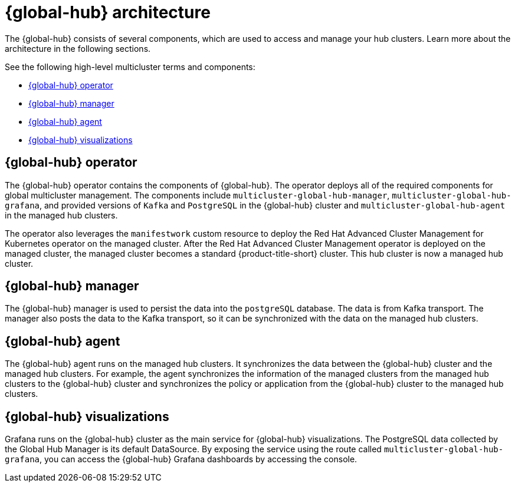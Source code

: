 [#global-hub-architecture]
= {global-hub} architecture

The {global-hub} consists of several components, which are used to access and manage your hub clusters. Learn more about the architecture in the following sections.

//image:../images/371_RHACM_multicluster_global_hub_arch_1023.png[Architecture diagram]

See the following high-level multicluster terms and components:

* <<global-hub-operator,{global-hub} operator>> 
* <<global-hub-manager,{global-hub} manager>>
* <<global-hub-agent,{global-hub} agent>>
* <<global-hub-visualizations,{global-hub} visualizations>>

[#global-hub-operator]
== {global-hub} operator

The {global-hub} operator contains the components of {global-hub}. The operator deploys all of the required components for global multicluster management. The components include `multicluster-global-hub-manager`, `multicluster-global-hub-grafana`, and provided versions of `Kafka` and `PostgreSQL` in the {global-hub} cluster and `multicluster-global-hub-agent` in the managed hub clusters.

The operator also leverages the `manifestwork` custom resource to deploy the Red Hat Advanced Cluster Management for Kubernetes operator on the managed cluster. After the Red Hat Advanced Cluster Management operator is deployed on the managed cluster, the managed cluster becomes a standard {product-title-short} cluster. This hub cluster is now a managed hub cluster.

[#global-hub-manager]
== {global-hub} manager

The {global-hub} manager is used to persist the data into the `postgreSQL` database. The data is from Kafka transport. The manager also posts the data to the Kafka transport, so it can be synchronized with the data on the managed hub clusters.

[#global-hub-agent]
== {global-hub} agent

The {global-hub} agent runs on the managed hub clusters. It synchronizes the data between the {global-hub} cluster and the managed hub clusters. For example, the agent synchronizes the information of the managed clusters from the managed hub clusters to the {global-hub} cluster and synchronizes the policy or application from the {global-hub} cluster to the managed hub clusters.

[#global-hub-visualizations]
== {global-hub} visualizations

Grafana runs on the {global-hub} cluster as the main service for {global-hub} visualizations. The PostgreSQL data collected by the Global Hub Manager is its default DataSource. By exposing the service using the route called `multicluster-global-hub-grafana`, you can access the {global-hub} Grafana dashboards by accessing the console.
